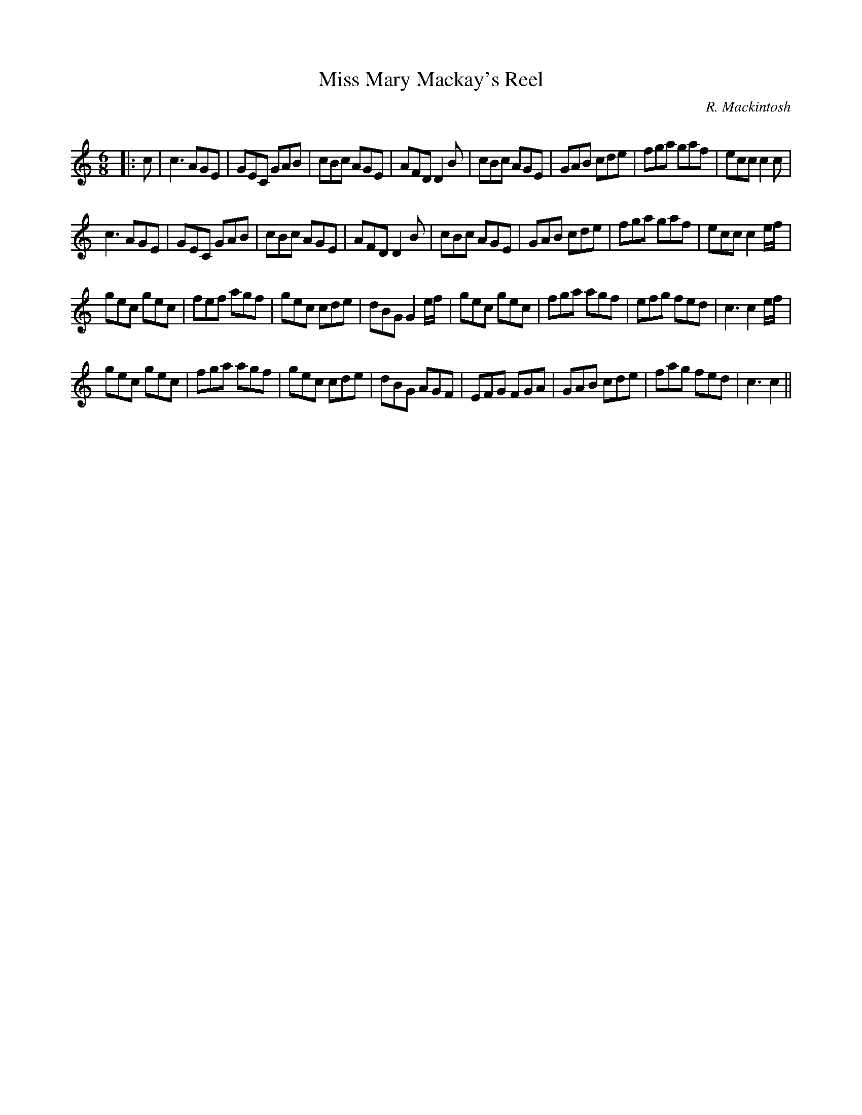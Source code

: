 X:1
T: Miss Mary Mackay's Reel
C:R. Mackintosh
R:Jig
Q: 180
K:C
M:6/8
L:1/8
|:c|c3 AGE|GEC GAB|cBc AGE|AFD D2B|cBc AGE|GAB cde|fga gaf|ecc c2c|
c3 AGE|GEC GAB|cBc AGE|AFD D2B|cBc AGE|GAB cde|fga gaf|ecc c2e1/2f1/2|
gec gec|fef agf|gec cde|dBG G2e1/2f1/2|gec gec|fga agf|efg fed|c3 c2e1/2f1/2|
gec gec|fga agf|gec cde|dBG AGF|EFG FGA|GAB cde|fag fed|c3 c2||
